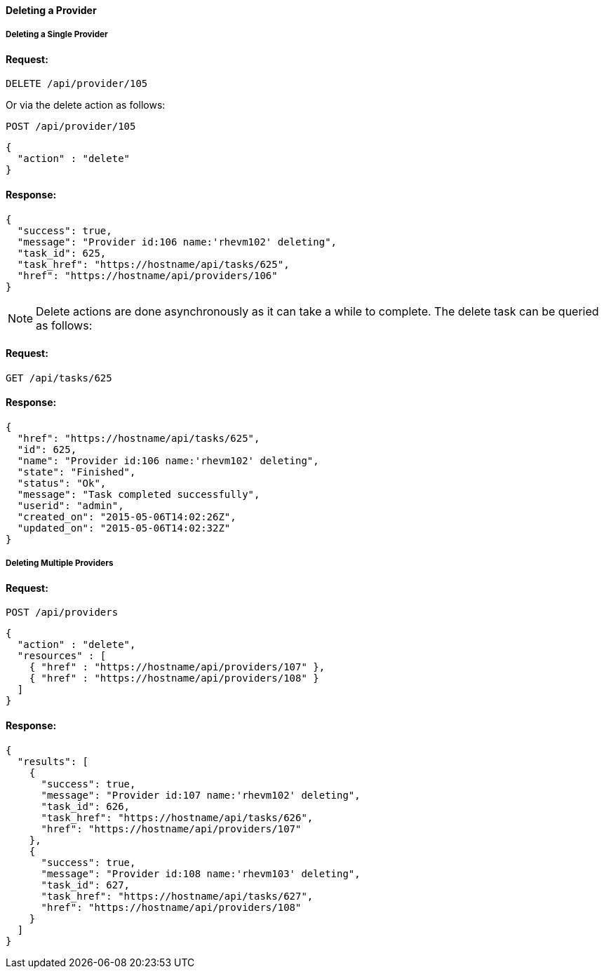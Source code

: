 [[delete-provider]]
==== Deleting a Provider

[[deleting-a-single-provider]]
===== Deleting a Single Provider

==== Request:

------
DELETE /api/provider/105
------

Or via the delete action as follows:

------
POST /api/provider/105
------

[source,json]
------
{
  "action" : "delete"
}
------

==== Response:

[source,json]
------
{
  "success": true,
  "message": "Provider id:106 name:'rhevm102' deleting",
  "task_id": 625,
  "task_href": "https://hostname/api/tasks/625",
  "href": "https://hostname/api/providers/106"
}
------

[NOTE]
=====
Delete actions are done asynchronously as it can take
a while to complete. The delete task can be queried as follows:
=====

==== Request:

------
GET /api/tasks/625
------

==== Response:

[source,json]
------
{
  "href": "https://hostname/api/tasks/625",
  "id": 625,
  "name": "Provider id:106 name:'rhevm102' deleting",
  "state": "Finished",
  "status": "Ok",
  "message": "Task completed successfully",
  "userid": "admin",
  "created_on": "2015-05-06T14:02:26Z",
  "updated_on": "2015-05-06T14:02:32Z"
}
------

[[deleting-multiple-providers]]
===== Deleting Multiple Providers

==== Request:

------
POST /api/providers
------

[source,json]
------
{
  "action" : "delete",
  "resources" : [
    { "href" : "https://hostname/api/providers/107" },
    { "href" : "https://hostname/api/providers/108" }
  ]
}
------

==== Response:

[source,json]
------
{
  "results": [
    {
      "success": true,
      "message": "Provider id:107 name:'rhevm102' deleting",
      "task_id": 626,
      "task_href": "https://hostname/api/tasks/626",
      "href": "https://hostname/api/providers/107"
    },
    {
      "success": true,
      "message": "Provider id:108 name:'rhevm103' deleting",
      "task_id": 627,
      "task_href": "https://hostname/api/tasks/627",
      "href": "https://hostname/api/providers/108"
    }
  ]
}
------



